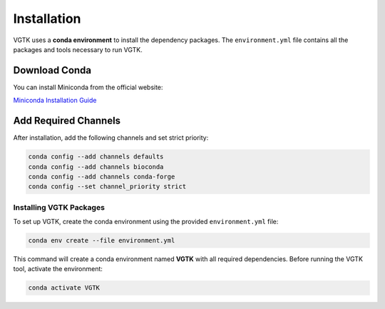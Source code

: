 Installation
============

VGTK uses a **conda environment** to install the dependency packages.  
The ``environment.yml`` file contains all the packages and tools necessary to run VGTK.

Download Conda
--------------

You can install Miniconda from the official website:

`Miniconda Installation Guide <https://www.anaconda.com/docs/getting-started/miniconda/install>`_

Add Required Channels
---------------------

After installation, add the following channels and set strict priority:

.. code-block:: bash

   conda config --add channels defaults
   conda config --add channels bioconda
   conda config --add channels conda-forge
   conda config --set channel_priority strict


Installing VGTK Packages
________________________

To set up VGTK, create the conda environment using the provided ``environment.yml`` file:

.. code-block:: bash

   conda env create --file environment.yml

This command will create a conda environment named **VGTK** with all required dependencies.  
Before running the VGTK tool, activate the environment:

.. code-block:: bash

   conda activate VGTK


